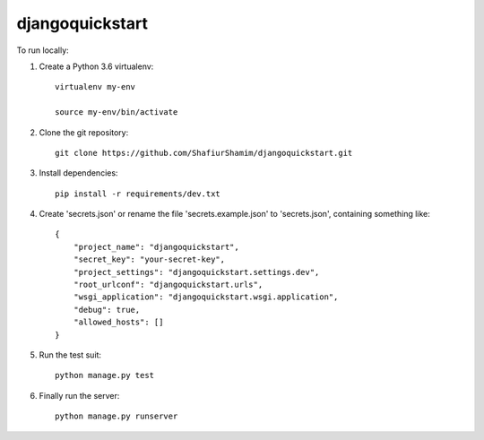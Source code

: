 djangoquickstart
================

To run locally:

#. Create a Python 3.6 virtualenv::

    virtualenv my-env

    source my-env/bin/activate

#. Clone the git repository::
    
    git clone https://github.com/ShafiurShamim/djangoquickstart.git

#. Install dependencies::

    pip install -r requirements/dev.txt

#. Create 'secrets.json' or rename the file 'secrets.example.json' to 'secrets.json', containing something like::

    {
        "project_name": "djangoquickstart",
        "secret_key": "your-secret-key",
        "project_settings": "djangoquickstart.settings.dev",
        "root_urlconf": "djangoquickstart.urls",
        "wsgi_application": "djangoquickstart.wsgi.application",
        "debug": true,
        "allowed_hosts": []
    }

#. Run the test suit::

    python manage.py test

#. Finally run the server::

    python manage.py runserver